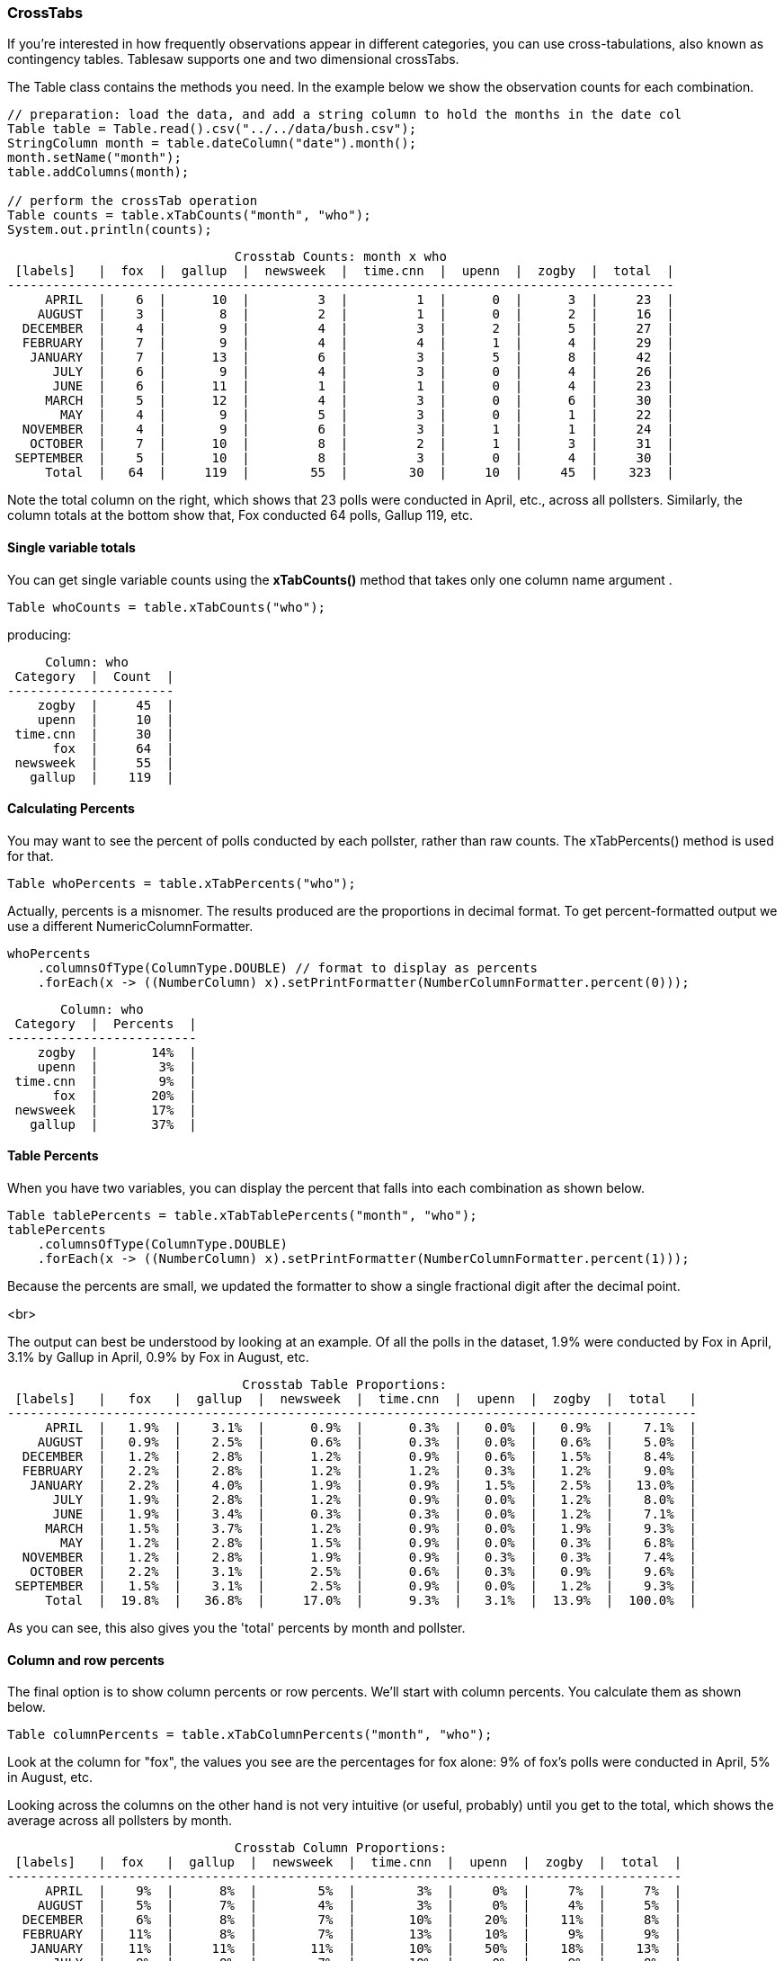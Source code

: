 === CrossTabs

If you're interested in how frequently observations appear in different categories, you can use cross-tabulations, also known as contingency tables. Tablesaw supports one and two dimensional crossTabs.

The Table class contains the methods you need. In the example below we show the observation counts for each combination.

```java
// preparation: load the data, and add a string column to hold the months in the date col
Table table = Table.read().csv("../../data/bush.csv");
StringColumn month = table.dateColumn("date").month();
month.setName("month");
table.addColumns(month);

// perform the crossTab operation
Table counts = table.xTabCounts("month", "who");
System.out.println(counts);
```

```java
                              Crosstab Counts: month x who                              
 [labels]   |  fox  |  gallup  |  newsweek  |  time.cnn  |  upenn  |  zogby  |  total  |
----------------------------------------------------------------------------------------
     APRIL  |    6  |      10  |         3  |         1  |      0  |      3  |     23  |
    AUGUST  |    3  |       8  |         2  |         1  |      0  |      2  |     16  |
  DECEMBER  |    4  |       9  |         4  |         3  |      2  |      5  |     27  |
  FEBRUARY  |    7  |       9  |         4  |         4  |      1  |      4  |     29  |
   JANUARY  |    7  |      13  |         6  |         3  |      5  |      8  |     42  |
      JULY  |    6  |       9  |         4  |         3  |      0  |      4  |     26  |
      JUNE  |    6  |      11  |         1  |         1  |      0  |      4  |     23  |
     MARCH  |    5  |      12  |         4  |         3  |      0  |      6  |     30  |
       MAY  |    4  |       9  |         5  |         3  |      0  |      1  |     22  |
  NOVEMBER  |    4  |       9  |         6  |         3  |      1  |      1  |     24  |
   OCTOBER  |    7  |      10  |         8  |         2  |      1  |      3  |     31  |
 SEPTEMBER  |    5  |      10  |         8  |         3  |      0  |      4  |     30  |
     Total  |   64  |     119  |        55  |        30  |     10  |     45  |    323  |
```

Note the total column on the right, which shows that 23 polls were conducted in April, etc., across all pollsters.
Similarly, the column totals at the bottom show that, Fox conducted 64 polls, Gallup 119, etc.

==== Single variable totals

You can get single variable counts using the *xTabCounts()* method that takes only one column name argument . 

```java
Table whoCounts = table.xTabCounts("who");
```

producing:

```java
     Column: who      
 Category  |  Count  |
----------------------
    zogby  |     45  |
    upenn  |     10  |
 time.cnn  |     30  |
      fox  |     64  |
 newsweek  |     55  |
   gallup  |    119  |
```

==== Calculating Percents

You may want to see the percent of polls conducted by each pollster, rather than raw counts.
The xTabPercents() method is used for that.

```java
Table whoPercents = table.xTabPercents("who");
```

Actually, percents is a misnomer. The results produced are the proportions in decimal format. To get percent-formatted
output we use a different NumericColumnFormatter.

```java
whoPercents
    .columnsOfType(ColumnType.DOUBLE) // format to display as percents
    .forEach(x -> ((NumberColumn) x).setPrintFormatter(NumberColumnFormatter.percent(0)));
```

```java
       Column: who       
 Category  |  Percents  |
-------------------------
    zogby  |       14%  |
    upenn  |        3%  |
 time.cnn  |        9%  |
      fox  |       20%  |
 newsweek  |       17%  |
   gallup  |       37%  |
```

==== Table Percents

When you have two variables, you can display the percent that falls into each combination as shown below.

```java
Table tablePercents = table.xTabTablePercents("month", "who");
tablePercents
    .columnsOfType(ColumnType.DOUBLE)
    .forEach(x -> ((NumberColumn) x).setPrintFormatter(NumberColumnFormatter.percent(1)));
```

Because the percents are small, we updated the formatter to show a single fractional digit after the decimal point.

<br>

The output can best be understood by looking at an example. Of all the polls in the dataset, 1.9% were conducted by
Fox in April, 3.1% by Gallup in April, 0.9% by Fox in August, etc. 

```java
                               Crosstab Table Proportions:                                 
 [labels]   |   fox   |  gallup  |  newsweek  |  time.cnn  |  upenn  |  zogby  |  total   |
-------------------------------------------------------------------------------------------
     APRIL  |   1.9%  |    3.1%  |      0.9%  |      0.3%  |   0.0%  |   0.9%  |    7.1%  |
    AUGUST  |   0.9%  |    2.5%  |      0.6%  |      0.3%  |   0.0%  |   0.6%  |    5.0%  |
  DECEMBER  |   1.2%  |    2.8%  |      1.2%  |      0.9%  |   0.6%  |   1.5%  |    8.4%  |
  FEBRUARY  |   2.2%  |    2.8%  |      1.2%  |      1.2%  |   0.3%  |   1.2%  |    9.0%  |
   JANUARY  |   2.2%  |    4.0%  |      1.9%  |      0.9%  |   1.5%  |   2.5%  |   13.0%  |
      JULY  |   1.9%  |    2.8%  |      1.2%  |      0.9%  |   0.0%  |   1.2%  |    8.0%  |
      JUNE  |   1.9%  |    3.4%  |      0.3%  |      0.3%  |   0.0%  |   1.2%  |    7.1%  |
     MARCH  |   1.5%  |    3.7%  |      1.2%  |      0.9%  |   0.0%  |   1.9%  |    9.3%  |
       MAY  |   1.2%  |    2.8%  |      1.5%  |      0.9%  |   0.0%  |   0.3%  |    6.8%  |
  NOVEMBER  |   1.2%  |    2.8%  |      1.9%  |      0.9%  |   0.3%  |   0.3%  |    7.4%  |
   OCTOBER  |   2.2%  |    3.1%  |      2.5%  |      0.6%  |   0.3%  |   0.9%  |    9.6%  |
 SEPTEMBER  |   1.5%  |    3.1%  |      2.5%  |      0.9%  |   0.0%  |   1.2%  |    9.3%  |
     Total  |  19.8%  |   36.8%  |     17.0%  |      9.3%  |   3.1%  |  13.9%  |  100.0%  |
```

As you can see, this also gives you the 'total' percents by month and pollster.

==== Column and row percents

The final option is to show column percents or row percents. We'll start with column percents.
You calculate them as shown below.

```java
Table columnPercents = table.xTabColumnPercents("month", "who");
```

Look at the column for "fox", the values you see are the percentages for fox alone: 9% of fox's polls were conducted
in April, 5% in August, etc. 

Looking across the columns on the other hand is not very intuitive (or useful, probably)
until you get to the total, which shows the average across all pollsters by month.

```java
                              Crosstab Column Proportions:                               
 [labels]   |  fox   |  gallup  |  newsweek  |  time.cnn  |  upenn  |  zogby  |  total  |
-----------------------------------------------------------------------------------------
     APRIL  |    9%  |      8%  |        5%  |        3%  |     0%  |     7%  |     7%  |
    AUGUST  |    5%  |      7%  |        4%  |        3%  |     0%  |     4%  |     5%  |
  DECEMBER  |    6%  |      8%  |        7%  |       10%  |    20%  |    11%  |     8%  |
  FEBRUARY  |   11%  |      8%  |        7%  |       13%  |    10%  |     9%  |     9%  |
   JANUARY  |   11%  |     11%  |       11%  |       10%  |    50%  |    18%  |    13%  |
      JULY  |    9%  |      8%  |        7%  |       10%  |     0%  |     9%  |     8%  |
      JUNE  |    9%  |      9%  |        2%  |        3%  |     0%  |     9%  |     7%  |
     MARCH  |    8%  |     10%  |        7%  |       10%  |     0%  |    13%  |     9%  |
       MAY  |    6%  |      8%  |        9%  |       10%  |     0%  |     2%  |     7%  |
  NOVEMBER  |    6%  |      8%  |       11%  |       10%  |    10%  |     2%  |     7%  |
   OCTOBER  |   11%  |      8%  |       15%  |        7%  |    10%  |     7%  |    10%  |
 SEPTEMBER  |    8%  |      8%  |       15%  |       10%  |     0%  |     9%  |     9%  |
     Total  |  100%  |    100%  |      100%  |      100%  |   100%  |   100%  |   100%  |
```

Row percents show the opposite viewpoint. 

```java
Table rowPercents = table.xTabRowPercents("month", "who");
```

Here we see that, of all the polls conducted in April, fox conducted 26%, Gallup 43%, and The University of Pennsylvania
conducted 0% with rounding. 

```java
                               Crosstab Row Proportions:                                
 [labels]   |  fox  |  gallup  |  newsweek  |  time.cnn  |  upenn  |  zogby  |  total  |
----------------------------------------------------------------------------------------
     APRIL  |  26%  |     43%  |       13%  |        4%  |     0%  |    13%  |   100%  |
    AUGUST  |  19%  |     50%  |       12%  |        6%  |     0%  |    12%  |   100%  |
  DECEMBER  |  15%  |     33%  |       15%  |       11%  |     7%  |    19%  |   100%  |
  FEBRUARY  |  24%  |     31%  |       14%  |       14%  |     3%  |    14%  |   100%  |
   JANUARY  |  17%  |     31%  |       14%  |        7%  |    12%  |    19%  |   100%  |
      JULY  |  23%  |     35%  |       15%  |       12%  |     0%  |    15%  |   100%  |
      JUNE  |  26%  |     48%  |        4%  |        4%  |     0%  |    17%  |   100%  |
     MARCH  |  17%  |     40%  |       13%  |       10%  |     0%  |    20%  |   100%  |
       MAY  |  18%  |     41%  |       23%  |       14%  |     0%  |     5%  |   100%  |
  NOVEMBER  |  17%  |     38%  |       25%  |       12%  |     4%  |     4%  |   100%  |
   OCTOBER  |  23%  |     32%  |       26%  |        6%  |     3%  |    10%  |   100%  |
 SEPTEMBER  |  17%  |     33%  |       27%  |       10%  |     0%  |    13%  |   100%  |
     Total  |  20%  |     37%  |       17%  |        9%  |     3%  |    14%  |   100%  |
```

And that's all there is to Tablesaw CrossTabs. 
